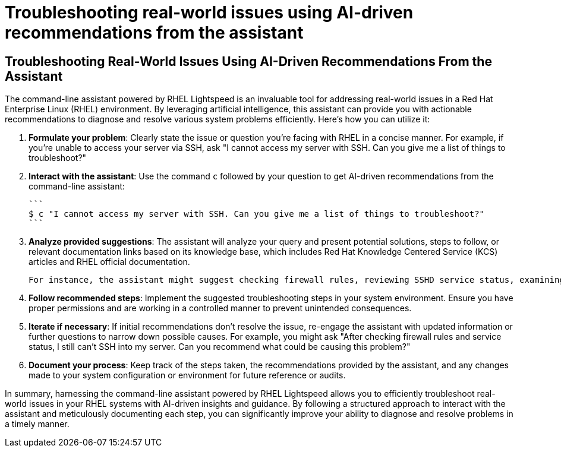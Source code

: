 #  Troubleshooting real-world issues using AI-driven recommendations from the assistant

== Troubleshooting Real-World Issues Using AI-Driven Recommendations From the Assistant

The command-line assistant powered by RHEL Lightspeed is an invaluable tool for addressing real-world issues in a Red Hat Enterprise Linux (RHEL) environment. By leveraging artificial intelligence, this assistant can provide you with actionable recommendations to diagnose and resolve various system problems efficiently. Here’s how you can utilize it:

1. **Formulate your problem**: Clearly state the issue or question you're facing with RHEL in a concise manner. For example, if you're unable to access your server via SSH, ask "I cannot access my server with SSH. Can you give me a list of things to troubleshoot?"

2. **Interact with the assistant**: Use the command `c` followed by your question to get AI-driven recommendations from the command-line assistant:

   ```
   $ c "I cannot access my server with SSH. Can you give me a list of things to troubleshoot?"
   ```

3. **Analyze provided suggestions**: The assistant will analyze your query and present potential solutions, steps to follow, or relevant documentation links based on its knowledge base, which includes Red Hat Knowledge Centered Service (KCS) articles and RHEL official documentation.

   For instance, the assistant might suggest checking firewall rules, reviewing SSHD service status, examining log files like `/var/log/secure`, or verifying SELinux settings.

4. **Follow recommended steps**: Implement the suggested troubleshooting steps in your system environment. Ensure you have proper permissions and are working in a controlled manner to prevent unintended consequences.

5. **Iterate if necessary**: If initial recommendations don't resolve the issue, re-engage the assistant with updated information or further questions to narrow down possible causes. For example, you might ask "After checking firewall rules and service status, I still can't SSH into my server. Can you recommend what could be causing this problem?"

6. **Document your process**: Keep track of the steps taken, the recommendations provided by the assistant, and any changes made to your system configuration or environment for future reference or audits.

In summary, harnessing the command-line assistant powered by RHEL Lightspeed allows you to efficiently troubleshoot real-world issues in your RHEL systems with AI-driven insights and guidance. By following a structured approach to interact with the assistant and meticulously documenting each step, you can significantly improve your ability to diagnose and resolve problems in a timely manner.